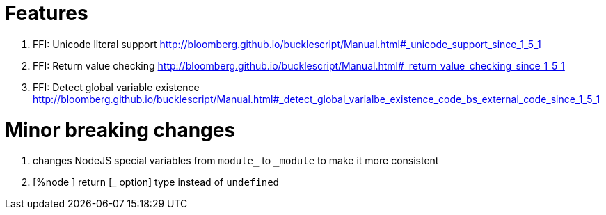 

# Features

1. FFI: Unicode literal support http://bloomberg.github.io/bucklescript/Manual.html#_unicode_support_since_1_5_1

2. FFI: Return value checking http://bloomberg.github.io/bucklescript/Manual.html#_return_value_checking_since_1_5_1

3. FFI: Detect global variable existence
http://bloomberg.github.io/bucklescript/Manual.html#_detect_global_varialbe_existence_code_bs_external_code_since_1_5_1

# Minor breaking changes

1. changes NodeJS special variables from `module_` to `_module` to make it more consistent

2. [%node ] return [_ option] type instead of `undefined`


